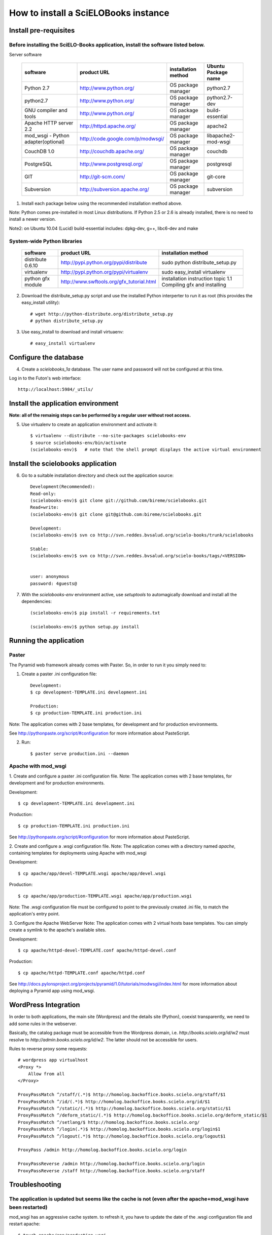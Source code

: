 =====================================
How to install a SciELOBooks instance
=====================================

Install pre-requisites
----------------------

Before installing the SciELO-Books application, install the software listed below.
~~~~~~~~~~~~~~~~~~~~~~~~~~~~~~~~~~~~~~~~~~~~~~~~~~~~~~~~~~~~~~~~~~~~~~~~~~~~~~~~~~

Server software

 +-------------------------------------+-----------------------------------+-------------------------+--------------------------+
 |**software**                         |**product URL**                    |**installation method**  |**Ubuntu Package name**   |
 +=====================================+===================================+=========================+==========================+
 | Python 2.7                          | http://www.python.org/            | OS package manager      | python2.7                |
 +-------------------------------------+-----------------------------------+-------------------------+--------------------------+
 | python2.7                           | http://www.python.org/            | OS package manager      | python2.7-dev            |
 +-------------------------------------+-----------------------------------+-------------------------+--------------------------+
 | GNU compiler and tools              | http://www.python.org/            | OS package manager      | build-essential          |
 +-------------------------------------+-----------------------------------+-------------------------+--------------------------+
 | Apache HTTP server 2.2              | http://httpd.apache.org/          | OS package manager      | apache2                  |
 +-------------------------------------+-----------------------------------+-------------------------+--------------------------+
 | mod_wsgi - Python adapter(optional) | http://code.google.com/p/modwsgi/ | OS package manager      | libapache2-mod-wsgi      |
 +-------------------------------------+-----------------------------------+-------------------------+--------------------------+
 | CouchDB 1.0                         | http://couchdb.apache.org/        | OS package manager      | couchdb                  |
 +-------------------------------------+-----------------------------------+-------------------------+--------------------------+
 | PostgreSQL                          | http://www.postgresql.org/        | OS package manager      | postgresql               |
 +-------------------------------------+-----------------------------------+-------------------------+--------------------------+
 | GIT                                 | http://git-scm.com/               | OS package manager      | git-core                 |
 +-------------------------------------+-----------------------------------+-------------------------+--------------------------+
 | Subversion                          | http://subversion.apache.org/     | OS package manager      | subversion               |
 +-------------------------------------+-----------------------------------+-------------------------+--------------------------+


1. Install each package below using the recommended installation method above.

Note: Python comes pre-installed in most Linux distributions. If Python 2.5 or 2.6 is already installed, there is no need to install a newer version.

Note2: on Ubuntu 10.04 (Lucid) build-essential includes: dpkg-dev, g++, libc6-dev and make

System-wide Python libraries
~~~~~~~~~~~~~~~~~~~~~~~~~~~~
 +-------------------+-------------------------------------------+------------------------------------------------------------------+
 |**software**       |**product URL**                            |**installation method**                                           |
 +===================+===========================================+==================================================================+
 | distribute 0.6.10 | http://pypi.python.org/pypi/distribute    | sudo python distribute_setup.py                                  |
 +-------------------+-------------------------------------------+------------------------------------------------------------------+
 | virtualenv        | http://pypi.python.org/pypi/virtualenv    | sudo easy_install virtualenv                                     |
 +-------------------+-------------------------------------------+------------------------------------------------------------------+
 | python gfx module | http://www.swftools.org/gfx_tutorial.html | installation instruction topic 1.1  Compiling gfx and installing |
 +-------------------+-------------------------------------------+------------------------------------------------------------------+

2. Download the distribute_setup.py script and use the installed Python interperter to run it as root (this provides the easy_install utility)::

    # wget http://python-distribute.org/distribute_setup.py
    # python distribute_setup.py


3. Use easy_install to download and install virtuaenv::

    # easy_install virtualenv


Configure the database
----------------------

4. Create a `scielobooks_1a` database. The user name and password will not be configured at this time.

Log in to the Futon's web interface::

    http://localhost:5984/_utils/


Install the application environment
-----------------------------------

**Note: all of the remainig steps can be performed by a regular user without root access.**

5. Use virtualenv to create an application environment and activate it::

    $ virtualenv --distribute --no-site-packages scielobooks-env
    $ source scielobooks-env/bin/activate
    (scielobooks-env)$   # note that the shell prompt displays the active virtual environment



Install the scielobooks application
-----------------------------------

6. Go to a suitable installation directory and check out the application source::

    Development(Recommended):
    Read-only:
    (scielobooks-env)$ git clone git://github.com/bireme/scielobooks.git
    Read+write:
    (scielobooks-env)$ git clone git@github.com:bireme/scielobooks.git

    Development:
    (scielobooks-env)$ svn co http://svn.reddes.bvsalud.org/scielo-books/trunk/scielobooks

    Stable:
    (scielobooks-env)$ svn co http://svn.reddes.bvsalud.org/scielo-books/tags/<VERSION>


    user: anonymous
    password: 4guests@


7. With the `scielobooks-env` environment active, use `setuptools` to automagically download and install all the dependencies::

    (scielobooks-env)$ pip install -r requirements.txt

    (scielobooks-env)$ python setup.py install


Running the application
-----------------------

Paster
~~~~~~

The Pyramid web framework already comes with Paster. So, in order to run it you simply need to:

1. Create a paster .ini configuration file::

    Development:
    $ cp development-TEMPLATE.ini development.ini

    Production:
    $ cp production-TEMPLATE.ini production.ini

Note: The application comes with 2 base templates, for development and for production environments.

See http://pythonpaste.org/script/#configuration for more information about PasteScript.

2. Run::

    $ paster serve production.ini --daemon



Apache with mod_wsgi
~~~~~~~~~~~~~~~~~~~~

1. Create and configure a paster .ini configuration file.
Note: The application comes with 2 base templates, for development and for production environments.

Development::

    $ cp development-TEMPLATE.ini development.ini

Production::

    $ cp production-TEMPLATE.ini production.ini


See http://pythonpaste.org/script/#configuration for more information about PasteScript.

2. Create and configure a .wsgi configuration file.
Note: The application comes with a directory named *apache*, containing templates for deployments using Apache with mod_wsgi

Development::

    $ cp apache/app/devel-TEMPLATE.wsgi apache/app/devel.wsgi

Production::

    $ cp apache/app/production-TEMPLATE.wsgi apache/app/production.wsgi


Note: The .wsgi configuration file must be configured to point to the previously created .ini file, to match the application's entry point.

3. Configure the Apache WebServer
Note: The application comes with 2 virtual hosts base templates. You can simply create a symlink to the apache's available sites.

Development::

    $ cp apache/httpd-devel-TEMPLATE.conf apache/httpd-devel.conf

Production::

    $ cp apache/httpd-TEMPLATE.conf apache/httpd.conf


See http://docs.pylonsproject.org/projects/pyramid/1.0/tutorials/modwsgi/index.html for more information about deploying a Pyramid app using mod_wsgi.


WordPress Integration
---------------------

In order to both applications, the main site (Wordpress) and the details site (Python), coexist transparently, we need to add some rules in the webserver.

Basically, the catalog package must be accessible from the Wordpress domain, i.e. *http://books.scielo.org/id/w2* must resolve to *http://admin.books.scielo.org/id/w2*. The latter should not be accessible for users.

Rules to reverse proxy some requests::

    # wordpress app virtualhost
    <Proxy *>
        Allow from all
    </Proxy>

    ProxyPassMatch ^/staff/(.*)$ http://homolog.backoffice.books.scielo.org/staff/$1
    ProxyPassMatch ^/id/(.*)$ http://homolog.backoffice.books.scielo.org/id/$1
    ProxyPassMatch ^/static/(.*)$ http://homolog.backoffice.books.scielo.org/static/$1
    ProxyPassMatch ^/deform_static/(.*)$ http://homolog.backoffice.books.scielo.org/deform_static/$1
    ProxyPassMatch ^/setlang/$ http://homolog.backoffice.books.scielo.org/
    ProxyPassMatch ^/login(.*)$ http://homolog.backoffice.books.scielo.org/login$1
    ProxyPassMatch ^/logout(.*)$ http://homolog.backoffice.books.scielo.org/logout$1

    ProxyPass /admin http://homolog.backoffice.books.scielo.org/login

    ProxyPassReverse /admin http://homolog.backoffice.books.scielo.org/login
    ProxyPassReverse /staff http://homolog.backoffice.books.scielo.org/staff


Troubleshooting
---------------

The application is updated but seems like the cache is not (even after the apache+mod_wsgi have been restarted)
~~~~~~~~~~~~~~~~~~~~~~~~~~~~~~~~~~~~~~~~~~~~~~~~~~~~~~~~~~~~~~~~~~~~~~~~~~~~~~~~~~~~~~~~~~~~~~~~~~~~~~~~~~~~~~~
mod_wsgi has an aggressive cache system. to refresh it, you have to update the date of the .wsgi configuration file and restart apache::

    $ touch apache/app/production.wsgi